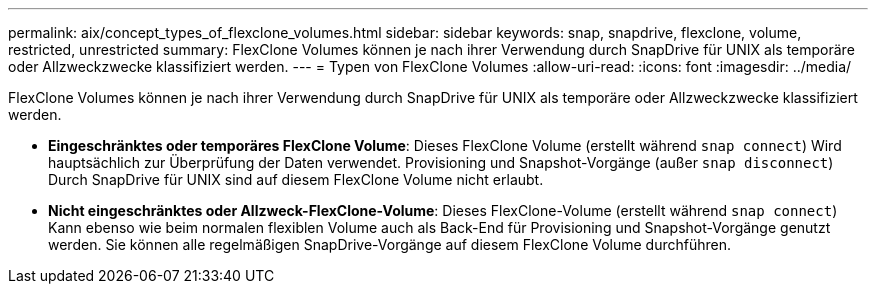---
permalink: aix/concept_types_of_flexclone_volumes.html 
sidebar: sidebar 
keywords: snap, snapdrive, flexclone, volume, restricted, unrestricted 
summary: FlexClone Volumes können je nach ihrer Verwendung durch SnapDrive für UNIX als temporäre oder Allzweckzwecke klassifiziert werden. 
---
= Typen von FlexClone Volumes
:allow-uri-read: 
:icons: font
:imagesdir: ../media/


[role="lead"]
FlexClone Volumes können je nach ihrer Verwendung durch SnapDrive für UNIX als temporäre oder Allzweckzwecke klassifiziert werden.

* *Eingeschränktes oder temporäres FlexClone Volume*: Dieses FlexClone Volume (erstellt während `snap connect`) Wird hauptsächlich zur Überprüfung der Daten verwendet. Provisioning und Snapshot-Vorgänge (außer `snap disconnect`) Durch SnapDrive für UNIX sind auf diesem FlexClone Volume nicht erlaubt.
* *Nicht eingeschränktes oder Allzweck-FlexClone-Volume*: Dieses FlexClone-Volume (erstellt während `snap connect`) Kann ebenso wie beim normalen flexiblen Volume auch als Back-End für Provisioning und Snapshot-Vorgänge genutzt werden. Sie können alle regelmäßigen SnapDrive-Vorgänge auf diesem FlexClone Volume durchführen.

